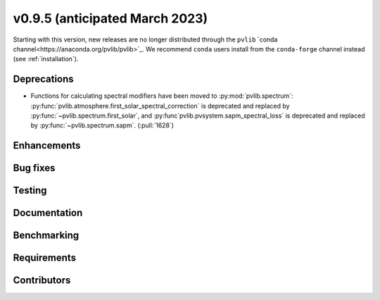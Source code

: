 .. _whatsnew_0950:


v0.9.5 (anticipated March 2023)
-------------------------------

Starting with this version, new releases are no longer distributed through
the ``pvlib`` `conda channel<https://anaconda.org/pvlib/pvlib>`_.  We recommend
``conda`` users install from the ``conda-forge`` channel instead (see
:ref:`installation`).


Deprecations
~~~~~~~~~~~~
* Functions for calculating spectral modifiers have been moved to :py:mod:`pvlib.spectrum`:
  :py:func:`pvlib.atmosphere.first_solar_spectral_correction` is deprecated and
  replaced by :py:func:`~pvlib.spectrum.first_solar`, and
  :py:func`pvlib.pvsystem.sapm_spectral_loss` is deprecated and replaced by
  :py:func:`~pvlib.spectrum.sapm`. (:pull:`1628`)


Enhancements
~~~~~~~~~~~~


Bug fixes
~~~~~~~~~


Testing
~~~~~~~


Documentation
~~~~~~~~~~~~~


Benchmarking
~~~~~~~~~~~~~


Requirements
~~~~~~~~~~~~


Contributors
~~~~~~~~~~~~

